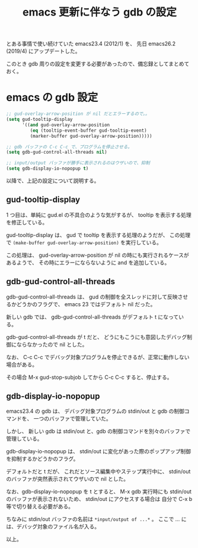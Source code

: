 #+LAYOUT: post
#+TITLE: emacs 更新に伴なう gdb の設定
#+TAGS: LuneScript

とある事情で使い続けていた emacs23.4 (2012/1) を、
先日 emacs26.2 (2019/4) にアップデートした。

このとき gdb 周りの設定を変更する必要があったので、備忘録としてまとめておく。

* emacs の gdb 設定

#+BEGIN_SRC el
;; gud-overlay-arrow-position が nil だとエラーするので。。
(setq gud-tooltip-display
      '((and gud-overlay-arrow-position
	     (eq (tooltip-event-buffer gud-tooltip-event)
		 (marker-buffer gud-overlay-arrow-position)))))

;; gdb バッファの C-c C-c で、プログラムを停止させる。
(setq gdb-gud-control-all-threads nil)

;; input/output バッファが勝手に表示されるのはウザいので、抑制
(setq gdb-display-io-nopopup t)
#+END_SRC

以降で、上記の設定について説明する。


** gud-tooltip-display  

1 つ目は、単純に gud.el の不具合のような気がするが、
tooltip を表示する処理を修正している。

gud-tooltip-display は、 gud で tooltip を表示する処理のようだが、
この処理で =(make-buffer gud-overlay-arrow-position)= を実行している。

この処理は、 gud-overlay-arrow-position が nil の時にも実行されるケースがあるようで、
その時にエラーにならないように and を追加している。

** gdb-gud-control-all-threads

gdb-gud-control-all-threads は、
gud の制御を全スレッドに対して反映させるかどうかのフラグで、
emacs 23 ではデフォルト nil だった。

新しい gdb では、 gdb-gud-control-all-threads がデフォルト t になっている。

gdb-gud-control-all-threads が t だと、
どうにもこうにも意図したデバッグ制御にならなかったので nil とした。


なお、 C-c C-c でデバッグ対象プログラムを停止できるが、正常に動作しない場合がある。

その場合 M-x gud-stop-subjob してから C-c C-c すると、停止する。



** gdb-display-io-nopopup

emacs23.4 の gdb は、
デバッグ対象プログラムの stdin/out と gdb の制御コマンドを、
一つのバッファで管理していた。

しかし、 新しい gdb は stdin/out と、gdb の制御コマンドを別々のバッファで管理している。

gdb-display-io-nopopup は、
stdin/out に変化があった際のポップアップ制御を抑制するかどうかのフラグ。

デフォルトだと t だが、
これだとソース編集中やステップ実行中に、
stdin/out のバッファが突然表示されてウザいので nil とした。

なお、gdb-display-io-nopopup を t とすると、
M-x gdb 実行時にも stdin/out のバッファが表示されないため、
stdin/out にアクセスする場合は 自分で C-x b 等で切り替える必要がある。

ちなみに stdin/out バッファの名前は =*input/output of ...*= 。
ここで ... には、デバッグ対象のファイル名が入る。



以上。
